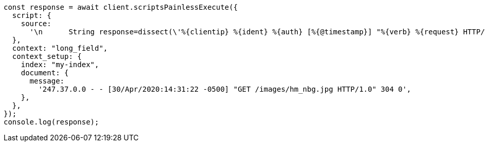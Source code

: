 // This file is autogenerated, DO NOT EDIT
// Use `node scripts/generate-docs-examples.js` to generate the docs examples

[source, js]
----
const response = await client.scriptsPainlessExecute({
  script: {
    source:
      '\n      String response=dissect(\'%{clientip} %{ident} %{auth} [%{@timestamp}] "%{verb} %{request} HTTP/%{httpversion}" %{response} %{size}\').extract(doc["message"].value)?.response;\n        if (response != null) emit(Integer.parseInt(response)); \n    ',
  },
  context: "long_field",
  context_setup: {
    index: "my-index",
    document: {
      message:
        '247.37.0.0 - - [30/Apr/2020:14:31:22 -0500] "GET /images/hm_nbg.jpg HTTP/1.0" 304 0',
    },
  },
});
console.log(response);
----
